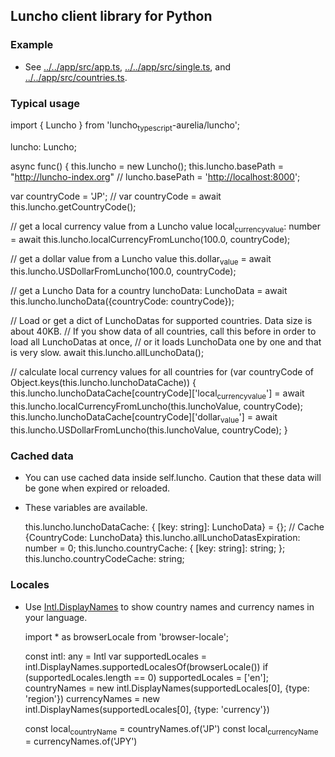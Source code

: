 ** Luncho client library for Python

*** Example

    - See [[../../app/src/app.ts]],  [[../../app/src/single.ts]], and  [[../../app/src/countries.ts]].

*** Typical usage

    import { Luncho } from 'luncho_typescript-aurelia/luncho';

    luncho: Luncho;

    async func() {
      this.luncho = new Luncho();
      this.luncho.basePath = "http://luncho-index.org"
      // luncho.basePath = 'http://localhost:8000';

      var countryCode = 'JP';
      // var countryCode = await this.luncho.getCountryCode();

      // get a local currency value from a Luncho value
      local_currency_value: number = await this.luncho.localCurrencyFromLuncho(100.0, countryCode);

      // get a dollar value from a Luncho value
      this.dollar_value = await this.luncho.USDollarFromLuncho(100.0, countryCode);

      // get a Luncho Data for a country
      lunchoData: LunchoData = await this.luncho.lunchoData({countryCode: countryCode});

      // Load or get a dict of LunchoDatas for supported countries.  Data size is about 40KB.
      // If you show data of all countries, call this before in order to load all LunchoDatas at once,
      // or it loads LunchoData one by one and that is very slow.
      await this.luncho.allLunchoData();

      // calculate local currency values for all countries
      for (var countryCode of Object.keys(this.luncho.lunchoDataCache)) {
          this.luncho.lunchoDataCache[countryCode]['local_currency_value'] = await this.luncho.localCurrencyFromLuncho(this.lunchoValue, countryCode);
          this.luncho.lunchoDataCache[countryCode]['dollar_value'] = await this.luncho.USDollarFromLuncho(this.lunchoValue, countryCode);
      }

*** Cached data

  - You can use cached data inside self.luncho. Caution that these data will be gone when expired or
    reloaded.
  - These variables are available.

    this.luncho.lunchoDataCache: { [key: string]: LunchoData} = {};  // Cache {CountryCode: LunchoData}
    this.luncho.allLunchoDatasExpiration: number = 0;
    this.luncho.countryCache: { [key: string]: string; };
    this.luncho.countryCodeCache: string;

*** Locales

  - Use [[https://developer.mozilla.org/en-US/docs/Web/JavaScript/Reference/Global_Objects/Intl/DisplayNames][Intl.DisplayNames]] to show country names and currency names in your language.

       import * as browserLocale from 'browser-locale';

       const intl: any = Intl
       var supportedLocales = intl.DisplayNames.supportedLocalesOf(browserLocale())
       if (supportedLocales.length == 0)
           supportedLocales = ['en'];
       countryNames = new intl.DisplayNames(supportedLocales[0], {type: 'region'})
       currencyNames = new intl.DisplayNames(supportedLocales[0], {type: 'currency'})

       const local_countryName = countryNames.of('JP')
       const local_currencyName = currencyNames.of('JPY')
